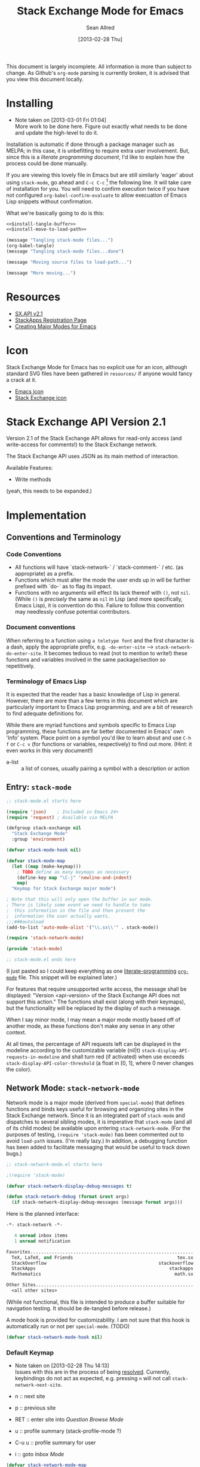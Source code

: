 #+Title: Stack Exchange Mode for Emacs
#+Author: Sean Allred
#+Date: [2013-02-28 Thu]

This document is largely incomplete.  All information is more than
subject to change.  As Github's =org-mode= parsing is currently
broken, it is advised that you view this document locally.

* Installing
- Note taken on [2013-03-01 Fri 01:04] \\
  More work to be done here.  Figure out exactly what needs to be done
  and update the high-level to do it.
Installation is automatic if done through a package manager such as
MELPA; in this case, it is unbefitting to require extra user
involvement.  But, since this is a /literate programming document/,
I'd like to explain how the process could be done manually.

If you are viewing this lovely file in Emacs but are still similarly
'eager' about using =stack-mode=, go ahead and =C-c C-c= [fn::which,
on a default installation, runs =org-babel-execute-src-block=] the
following line.  It will take care of installation for you.  You will
need to confirm execution twice if you have not configured
=org-babel-confirm-evaluate= to allow execuation of Emacs Lisp
snippets without confirmation.

#+call: $install()

What we're basically going to do is this:
#+name: $install
#+begin_src emacs-lisp :noweb yes
  <<$install-tangle-buffer>>
  <<$install-move-to-load-path>>
#+end_src

#+name: $install-tangle-buffer
#+begin_src emacs-lisp
  (message "Tangling stack-mode files...")
  (org-babel-tangle)
  (message "Tangling stack-mode files...done")
#+end_src

#+name: $install-move-to-load-path
#+begin_src emacs-lisp
  (message "Moving source files to load-path...")
#+end_src

#+name: $install-move-to-load-path
#+begin_src emacs-lisp
  (message "More moving...")
#+end_src

* Resources
- [[https://api.stackexchange.com/docs][SX.API v2.1]]
- [[http://stackapps.com/apps/oauth/register][StackApps Registration Page]]
- [[http://www.emacswiki.org/emacs/ModeTutorial][Creating Major Modes for Emacs]]
* Icon
Stack Exchange Mode for Emacs has no explicit use for an icon,
although standard SVG files have been gathered in =resources/= if
anyone would fancy a crack at it.

- [[file:resources/emacs.svg][Emacs icon]]
- [[file:resources/stackexchange.svg][Stack Exchange icon]]

* Stack Exchange API Version 2.1
Version 2.1 of the Stack Exchange API allows for read-only access (and
write-access for comments!) to the Stack Exchange network.

The Stack Exchange API uses JSON as its main method of interaction.

Available Features:

- Write methods 

(yeah, this needs to be expanded.)
** COMMENT
This is meant more as a reference for when I am (or another user is)
not online.  This is not official documentation, although I hope it is
accurate up to [2013-02-28 Thu 17:00].
* Implementation
** Conventions and Terminology
*** Code Conventions
- All functions will have `stack-network-` / `stack-comment-` /
  etc. (as appropriate) as a prefix.
- Functions which must alter the mode the user ends up in will be
  further prefixed with `do-` as to flag its impact.
- Functions with no arguments will effect its lack thereof with =()=,
  not =nil=.  (While =()= is /precisely/ the same as =nil= in Lisp
  (and more specifically, Emacs Lisp), it is convention do this.
  Failure to follow this convention may needlessly confuse potential
  contributors.

*** Document conventions
When referring to a function using =a teletype font= and the first
character is a dash, apply the appropriate prefix,
e.g. =-do-enter-site= --> =stack-network-do-enter-site=.  It becomes
tedious to read (not to mention to write!) these functions and
variables involved in the same package/section so repetitively.

*** Terminology of Emacs Lisp
It is expected that the reader has a basic knowledge of Lisp in
general.  However, there are more than a few terms in this document
which are particularly important to Emacs Lisp programming, and are a
bit of research to find adequate definitions for.

While there are myriad functions and symbols specific to Emacs Lisp
programming, these functions are far better documented in Emacs' own
'Info' system.  Place point on a symbol you'd like to learn about and
use =C-h f= or =C-c v= (for functions or variables, respectively) to
find out more.  (Hint: it even works in this very document!)

- a-list :: a list of conses, usually pairing a symbol with a
            description or action

** Entry: =stack-mode=
#+begin_src emacs-lisp :tangle elisp/stack-mode.el
  ;; stack-mode.el starts here
  
  (require 'json)    ; Included in Emacs 24+
  (require 'request) ; Available via MELPA
  
  (defgroup stack-exchange nil
    "Stack Exchange Mode"
    :group 'environment)
  
  (defvar stack-mode-hook nil)
  
  (defvar stack-mode-map
    (let ((map (make-keymap)))
      ; TODO define as many keymaps as necessary
      (define-key map "\C-j" 'newline-and-indent)
      map)
    "Keymap for Stack Exchange major mode")
  
  ; Note that this will only open the buffer in our mode.
  ; There is likely some event we need to handle to take
  ;  this information in the file and then present the
  ;  information the user actually wants.
  ;;;###autoload
  (add-to-list 'auto-mode-alist '("\\.sx\\'" . stack-mode))
  
  (require 'stack-network-mode)
  
  (provide 'stack-mode)
  
  ;; stack-mode.el ends here
#+end_src
(I just pasted so I could keep everything as one [[http://www.literateprogramming.com/][literate-programming]]
[[http://orgmode.org][=org-mode=]] file.  This snippet will be explained later.)

For features that require unsupported write access, the message shall
be displayed: "Version <api-version> of the Stack Exchange API does
not support this action."  The functions shall exist (along with their
keymaps), but the functionality will be replaced by the display of
such a message.

When I say minor mode, I may mean a major mode mostly based off of
another mode, as these functions don't make any sense in any other
context.

At all times, the percentage of API requests left can be displayed in
the modeline according to the customizable variable (nil|t)
=stack-display-API-requests-in-modeline= and shall turn red (if
activated) when use exceeds =stack-display-API-color-threshold= (a
float in [0, 1], where 0 never changes the color).

** Network Mode: =stack-network-mode=
Network mode is a major mode (derived from =special-mode=) that
defines functions and binds keys useful for browsing and organizing
sites in the Stack Exchange network.  Since it is an integrated part
of =stack-mode= and dispatches to several sibling modes, it is
imperative that =stack-mode= (and all of its child modes) be available
upon entering =stack-network-mode=.  (For the purposes of testing,
=(require 'stack-mode)= has been commented out to avoid =load-path=
issues.  (I'm really lazy.)  In addition, a debugging function has
been added to facilitate messaging that would be useful to track down
bugs.)
#+begin_src emacs-lisp :tangle elisp/stack-network-mode.el
  ;; stack-network-mode.el starts here
  
  ;(require 'stack-mode)
  
  (defvar stack-network-display-debug-messages t)
  
  (defun stack-network-debug (format &rest args)
    (if stack-network-display-debug-messages (message format args)))
#+end_src

Here is the planned interface:
#+begin_src emacs-lisp :tangle elisp/stack-network-mode-navtest-buffer.test
  -*- stack-network -*-
  
     4 unread inbox items
     1 unread notification
  
  Favorites.............................................................
    TeX, LaTeX, and Friends                                       tex.sx
    StackOverflow                                          stackoverflow
    StackApps                                                  stackapps
    Mathematics                                                  math.sx
  
  Other Sites...........................................................
    <all other sites>
#+end_src
(While not functional, this file is intended to produce a buffer
suitable for navigation testing.  It should be de-tangled before
release.)

A mode hook is provided for customizability.  I am not sure that this
hook is automatically run or not per =special-mode=. (TODO)
#+begin_src emacs-lisp :tangle elisp/stack-network-mode.el
  (defvar stack-network-mode-hook nil)
#+end_src

*** Default Keymap
- Note taken on [2013-02-28 Thu 14:13] \\
  Issues with this are in the process of being [[http://stackoverflow.com/questions/15124824/][resolved]].  Currently,
  keybindings do not act as expected, e.g. pressing =n= will not call
  =stack-network-next-site=.

- n :: next site
- p :: previous site
- RET :: enter site into [[*Question%20Browse%20Mode:%20%3Dstack-question-browse-mode%3D][Question Browse Mode]]
- u :: profile summary (stack-profile-mode ?)
- C-u u :: profile summary for user
- i :: goto [[*Inbox%20Mode:%20%3Dstack-inbox-mode%3D][Inbox Mode]]

#+begin_src emacs-lisp :tangle elisp/stack-network-mode.el
  (defvar stack-network-mode-map
    (let ((map (make-keymap)))
      (define-key map "n"     'stack-network-next-site)
      (define-key map "p"     'stack-network-previous-site)
      (define-key map ","     'stack-network-move-site-up)
      (define-key map "."     'stack-network-move-site-down)
      (define-key map "j"     'stack-network-jump-to-bookmarks)
      (define-key map "\C-m"  'stack-network-do-enter-site) ; ret
      (define-key map "o"     'stack-network-do-enter-site)
      (define-key map "u"     'stack-network-do-profile-summary)
      (define-key map "\C-uu" 'stack-network-do-profile-summary-for-user)
      (define-key map "i"     'stack-network-do-inbox)
      (define-key map "b"     'stack-network-toggle-bookmark)
      (define-key map "\C-i"  'stack-network-display-details) ; tab
      map)
    "Keymap for Stack Exchange: Network Browser major mode")
#+end_src

*** Navigation
The primary methods of navigation =-next-site=, =-previous-site=, and
=-enter-site=.  The first two of these three do only what makes sense:
they move point up and down the list of available sites.
#+begin_src emacs-lisp :tangle elisp/stack-network-mode.el
  (defun stack-network-next-site ()
    "Move to the next site in the list."
    (interactive)
    (stack-network-debug "in next site")
    (next-line))
  
  (defun stack-network-previous-site ()
    "Move to the previous site in the list."
    (interactive)
    (stack-network-debug "in prev site")
    (previous-line))
  
  (defun stack-network-do-enter-site ()
    "Enter the site at point in another buffer."
    (interactive)
    (message "I have no idea what I'm doing")
    (stack-exchange-question-browse-mode
     (stack-network-get-site-under-point)))
#+end_src

If you look at the defintion of =-do-enter-site=, you will notice that
the heretofore undefined =-get-site-under-point= is used.  As you may
have guessed, the purpose of this function is to obtain the 'string
representation' of the Stack Exchange site upon which point currently
rests.  There is as of yet no method of retrieving this dynamically,
so a definition-style a-list is made at the very top (=stack-mode.el=)
to facilitate easy use.

#+begin_src emacs-lisp :tangle elisp/stack-mode.el
  (defvar stack-exchange-api-key-to-site-alist
    ; define
    )
#+end_src

*** Conclusion
Network mode is the highest-level mode available within =stack-mode=.
Its primary purpose is to be a dispatcher for other commands.  Since
many users reside on exactly one StackExchange site, =stack-mode=
should be configurable to support this.

#+begin_src emacs-lisp :tangle elisp/stack-network-mode.el
  (define-derived-mode stack-network-mode
    special-mode
    "SX-Network"
    "Major mode for navigating and organizing sites on the Stack
  Exchange Network.")

  (provide 'stack-network-mode)
  
  ;; stack-network-mode.el ends here
#+end_src
** Question Browse Mode: =stack-question-browse-mode=
- Note taken on [2013-02-27 Wed 15:28] \\
  Upvoting and downvoting could easily be supported in this mode, but
  shouldn't be.  How can you possibly upvote or downvote something just
  be reading the title?

This mode is buffer-read-only.

Font Lock
 - green :: answered question
 - bold red :: open bounty
 - bold :: unanswered

Sorting and Filtering
- should be able to sort

Green font-lock for answered questions, red for unanswered.

Question starring, dispatcher-y feel.

Display statistical information on top:
 - if point is on a question, display the user who asked it, their
   reputation, the last revisor, their reputation, tags, views,
   answers, accept status, and votes.  (The following example is from
   [[http://tex.stackexchange.com/questions/83970/auctex-preview-latex-and-ghostscript-emacs][one of my own questions]] retrieved [2013-02-27 Wed 15:36].)
   #+begin_example
   Full title: AUCTeX, preview-latex, and Ghostscript (Emacs)        |
        Asker: vermiculus (572)                            Bounty:  50
      Answers:  1 (Accepted)            Active: [2013-02-27 Wed 15:44]
         Tags: emacs auctex preview ghostscript
   #+end_example
 - if point is not on a question, display site trends in general
   #+begin_example
         Site: TeX, LaTeX, and Friends
        Users: 400
   Unanswered: 15 (0.003)
   #+end_example
   - users is 200 rep or more
   - the number beside unanswered is a float in [0, 1]
     - 0 :: all questions are answered
     - 1 :: no questions are answered

*** Default Keymap

 - n :: next question (move point down)
 - p :: previous question
 - RET :: enter question ([[*Question%20Detail%20Mode:%20%3Dstack-question-detail-mode%3D][Question Detail Mode]])
 - s :: star a question
 - A :: ask question ([[*Ask%20Mode:%20%3Dstack-ask-mode%3D][Ask Mode]])
 - q :: go back to [[*Network%20Mode:%20%3Dstack-network-mode%3D][Network Mode]]
 - m :: switch to meta
** Question Detail Mode: =stack-question-detail-mode=

Outline-mode-like question voting, comment voting/flagging

This mode is buffer-read-only.

The question and each answer are top-level nodes.

*** Default Keymap

- = :: upvote question/answer
- - :: downvote
- s :: star
- C-u s :: save offline as an =org= node.  (The archive file is kept
           in .emacs.d)
** Comment Mode: =stack-comment-mode=

Minor mode for use atop markdown-mode.

Valid for Questions and Answers; just a small window that would open
up below in comment-mode.  Should support mentions.

*** Default Keymap

- C-c C-c :: Commit comment.
- C-c C-k :: Cancel comment.
- TAB :: Expand username, if possible (must be after =@=)
** Ask Mode: =stack-ask-mode=

A minor mode atop =markdown-mode=, adding support for tagging.

Ask a question.
** Inbox Mode: =stack-inbox-mode=
yeah.  View notifications and stuff.

